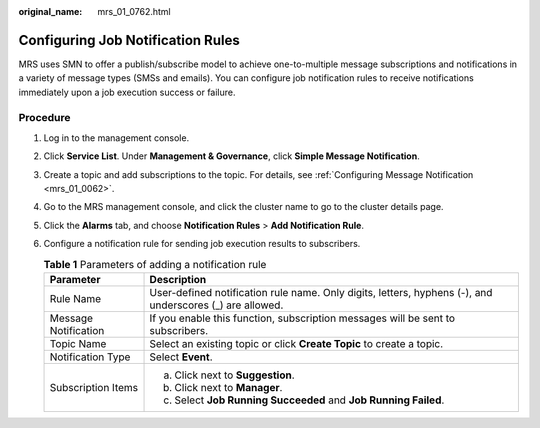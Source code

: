 :original_name: mrs_01_0762.html

.. _mrs_01_0762:

Configuring Job Notification Rules
==================================

MRS uses SMN to offer a publish/subscribe model to achieve one-to-multiple message subscriptions and notifications in a variety of message types (SMSs and emails). You can configure job notification rules to receive notifications immediately upon a job execution success or failure.

**Procedure**
-------------

#. Log in to the management console.
#. Click **Service List**. Under **Management & Governance**, click **Simple Message Notification**.
#. Create a topic and add subscriptions to the topic. For details, see :ref:`Configuring Message Notification <mrs_01_0062>`.
#. Go to the MRS management console, and click the cluster name to go to the cluster details page.
#. Click the **Alarms** tab, and choose **Notification Rules** > **Add Notification Rule**.
#. Configure a notification rule for sending job execution results to subscribers.

   .. table:: **Table 1** Parameters of adding a notification rule

      +-----------------------------------+----------------------------------------------------------------------------------------------------------+
      | Parameter                         | Description                                                                                              |
      +===================================+==========================================================================================================+
      | Rule Name                         | User-defined notification rule name. Only digits, letters, hyphens (-), and underscores (_) are allowed. |
      +-----------------------------------+----------------------------------------------------------------------------------------------------------+
      | Message Notification              | If you enable this function, subscription messages will be sent to subscribers.                          |
      +-----------------------------------+----------------------------------------------------------------------------------------------------------+
      | Topic Name                        | Select an existing topic or click **Create Topic** to create a topic.                                    |
      +-----------------------------------+----------------------------------------------------------------------------------------------------------+
      | Notification Type                 | Select **Event**.                                                                                        |
      +-----------------------------------+----------------------------------------------------------------------------------------------------------+
      | Subscription Items                | a. Click |image1| next to **Suggestion**.                                                                |
      |                                   | b. Click |image2| next to **Manager**.                                                                   |
      |                                   | c. Select **Job Running Succeeded** and **Job Running Failed**.                                          |
      +-----------------------------------+----------------------------------------------------------------------------------------------------------+

.. |image1| image:: /_static/images/en-us_image_0000001349137917.png
.. |image2| image:: /_static/images/en-us_image_0000001349137917.png
